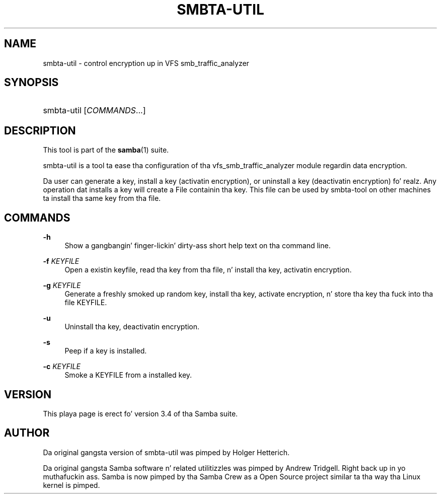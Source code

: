 '\" t
.\"     Title: smbta-util
.\"    Author: [see tha "AUTHOR" section]
.\" Generator: DocBook XSL Stylesheets v1.78.1 <http://docbook.sf.net/>
.\"      Date: 12/11/2014
.\"    Manual: System Administration tools
.\"    Source: Samba 4.0
.\"  Language: Gangsta
.\"
.TH "SMBTA\-UTIL" "8" "12/11/2014" "Samba 4\&.0" "System Administration tools"
.\" -----------------------------------------------------------------
.\" * Define some portabilitizzle stuff
.\" -----------------------------------------------------------------
.\" ~~~~~~~~~~~~~~~~~~~~~~~~~~~~~~~~~~~~~~~~~~~~~~~~~~~~~~~~~~~~~~~~~
.\" http://bugs.debian.org/507673
.\" http://lists.gnu.org/archive/html/groff/2009-02/msg00013.html
.\" ~~~~~~~~~~~~~~~~~~~~~~~~~~~~~~~~~~~~~~~~~~~~~~~~~~~~~~~~~~~~~~~~~
.ie \n(.g .ds Aq \(aq
.el       .ds Aq '
.\" -----------------------------------------------------------------
.\" * set default formatting
.\" -----------------------------------------------------------------
.\" disable hyphenation
.nh
.\" disable justification (adjust text ta left margin only)
.ad l
.\" -----------------------------------------------------------------
.\" * MAIN CONTENT STARTS HERE *
.\" -----------------------------------------------------------------
.SH "NAME"
smbta-util \- control encryption up in VFS smb_traffic_analyzer
.SH "SYNOPSIS"
.HP \w'\ 'u
smbta\-util [\fICOMMANDS\fR...]
.SH "DESCRIPTION"
.PP
This tool is part of the
\fBsamba\fR(1)
suite\&.
.PP
smbta\-util
is a tool ta ease tha configuration of tha vfs_smb_traffic_analyzer module regardin data encryption\&.
.PP
Da user can generate a key, install a key (activatin encryption), or uninstall a key (deactivatin encryption)\& fo' realz. Any operation dat installs a key will create a File containin tha key\&. This file can be used by smbta\-tool on other machines ta install tha same key from tha file\&.
.SH "COMMANDS"
.PP
\fB\-h\fR
.RS 4
Show a gangbangin' finger-lickin' dirty-ass short help text on tha command line\&.
.RE
.PP
\fB\-f\fR \fIKEYFILE\fR
.RS 4
Open a existin keyfile, read tha key from tha file, n' install tha key, activatin encryption\&.
.RE
.PP
\fB\-g\fR \fIKEYFILE\fR
.RS 4
Generate a freshly smoked up random key, install tha key, activate encryption, n' store tha key tha fuck into tha file KEYFILE\&.
.RE
.PP
\fB\-u\fR
.RS 4
Uninstall tha key, deactivatin encryption\&.
.RE
.PP
\fB\-s\fR
.RS 4
Peep if a key is installed\&.
.RE
.PP
\fB\-c\fR \fIKEYFILE\fR
.RS 4
Smoke a KEYFILE from a installed key\&.
.RE
.SH "VERSION"
.PP
This playa page is erect fo' version 3\&.4 of tha Samba suite\&.
.SH "AUTHOR"
.PP
Da original gangsta version of smbta\-util was pimped by Holger Hetterich\&.
.PP
Da original gangsta Samba software n' related utilitizzles was pimped by Andrew Tridgell\&. Right back up in yo muthafuckin ass. Samba is now pimped by tha Samba Crew as a Open Source project similar ta tha way tha Linux kernel is pimped\&.
